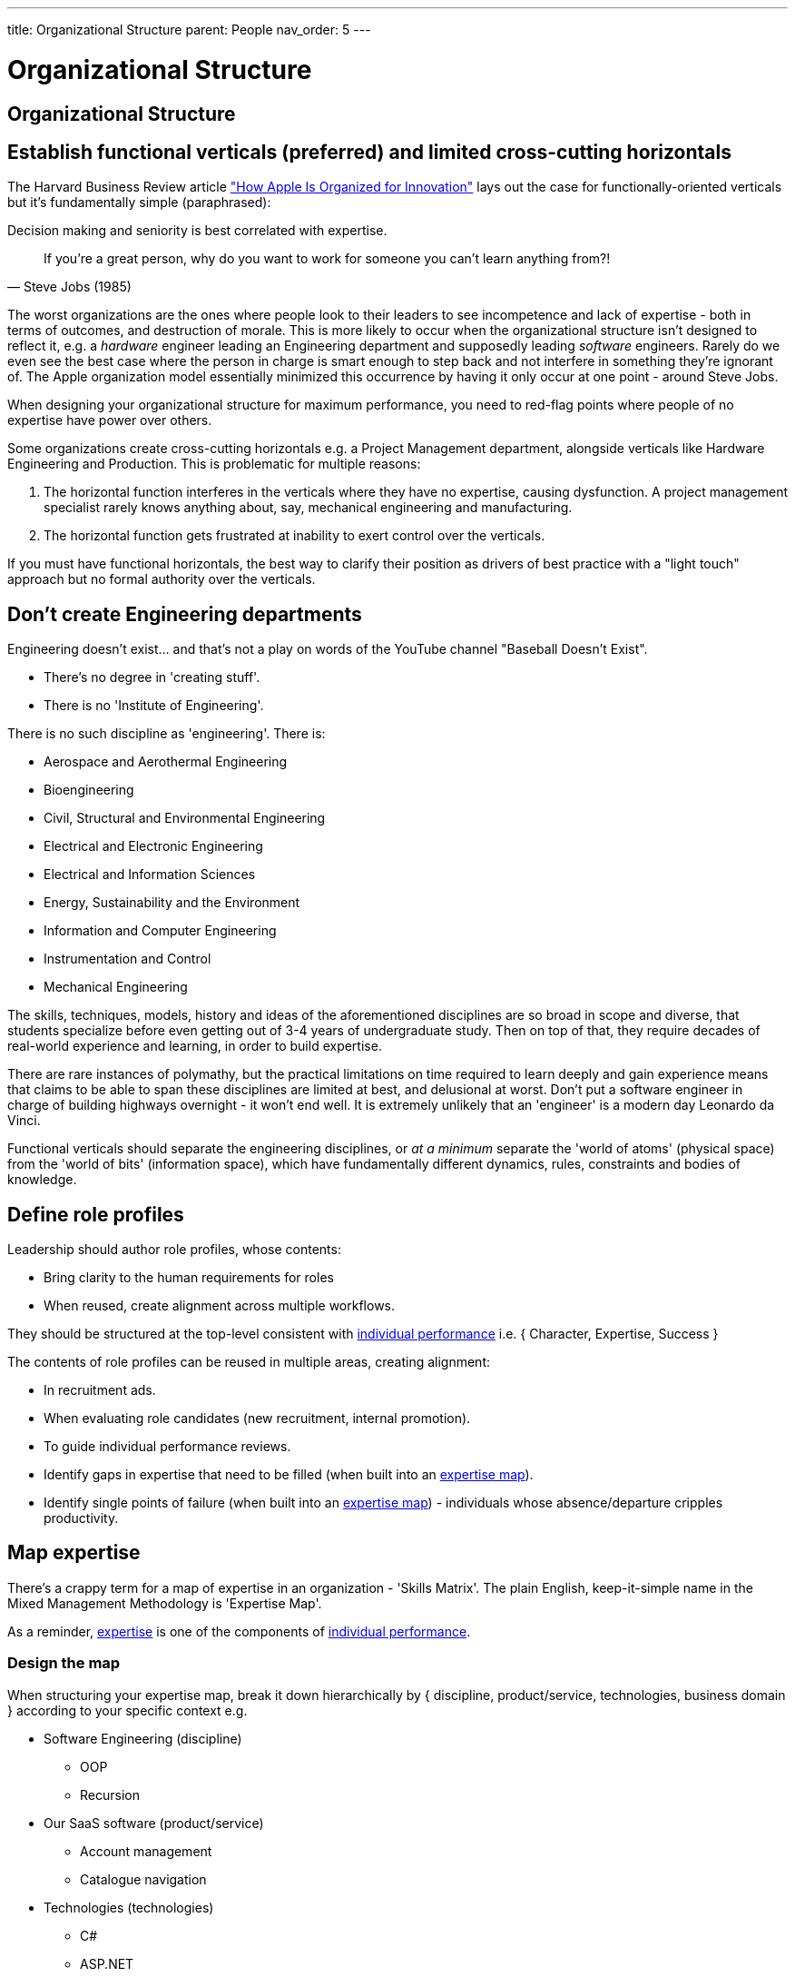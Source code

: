 ---
title: Organizational Structure
parent: People
nav_order: 5
---

[#page-organizational-structure]
= Organizational Structure

== Organizational Structure

== Establish functional verticals (preferred) and limited cross-cutting horizontals

The Harvard Business Review article https://hbr.org/2020/11/how-apple-is-organized-for-innovation["How Apple Is Organized for Innovation"] lays out the case for functionally-oriented verticals but it's fundamentally simple (paraphrased):

[.importantpoint]#Decision making and seniority is best correlated with expertise.#

[quote,Steve Jobs (1985)]
____
If you're a great person, why do you want to work for someone you can't learn anything from?! 
____

The worst organizations are the ones where people look to their leaders to see incompetence and lack of expertise - both in terms of outcomes, and destruction of morale. This is more likely to occur when the organizational structure isn't designed to reflect it, e.g. a _hardware_ engineer leading an Engineering department and supposedly leading _software_ engineers. Rarely do we even see the best case where the person in charge is smart enough to step back and not interfere in something they're ignorant of. The Apple organization model essentially minimized this occurrence by having it only occur at one point - around Steve Jobs.

When designing your organizational structure for maximum performance, you need to red-flag points where people of no expertise have power over others.

Some organizations create cross-cutting horizontals e.g. a Project Management department, alongside verticals like Hardware Engineering and Production. This is problematic for multiple reasons:

[arabic]
1. The horizontal function interferes in the verticals where they have no expertise, causing dysfunction. A project management specialist rarely knows anything about, say, mechanical engineering and manufacturing.
2. The horizontal function gets frustrated at inability to exert control over the verticals.

If you must have functional horizontals, the best way to clarify their position as drivers of best practice with a "light touch" approach but no formal authority over the verticals.

== Don't create Engineering departments

Engineering doesn't exist... and that's not a play on words of the YouTube channel "Baseball Doesn't Exist".  

* There's no degree in 'creating stuff'. 
* There is no 'Institute of Engineering'.

There is no such discipline as 'engineering'. There is:

* Aerospace and Aerothermal Engineering
* Bioengineering
* Civil, Structural and Environmental Engineering
* Electrical and Electronic Engineering
* Electrical and Information Sciences
* Energy, Sustainability and the Environment
* Information and Computer Engineering
* Instrumentation and Control
* Mechanical Engineering

The skills, techniques, models, history and ideas of the aforementioned disciplines are so broad in scope and diverse, that students specialize before even getting out of 3-4 years of undergraduate study. Then on top of that, they require decades of real-world experience and learning, in order to build expertise.

There are rare instances of polymathy, but the practical limitations on time required to learn deeply and gain experience means that claims to be able to span these disciplines are limited at best, and delusional at worst. Don't put a software engineer in charge of building highways overnight - it won't end well. It is extremely unlikely that an 'engineer' is a modern day Leonardo da Vinci.

Functional verticals should separate the engineering disciplines, or _at a minimum_ separate the 'world of atoms' (physical space) from the 'world of bits' (information space), which have fundamentally different dynamics, rules, constraints and bodies of knowledge. 

== Define role profiles

Leadership should author role profiles, whose contents:

* Bring clarity to the human requirements for roles 
* When reused, create alignment across multiple workflows.

They should be structured at the top-level consistent with <<Individual Performance#individual-performance,individual performance>> i.e. { Character, Expertise, Success }

The contents of role profiles can be reused in multiple areas, creating alignment:

* In recruitment ads.
* When evaluating role candidates (new recruitment, internal promotion).
* To guide individual performance reviews.
* Identify gaps in expertise that need to be filled (when built into an <<map-expertise,expertise map>>).
* Identify single points of failure (when built into an <<map-expertise,expertise map>>) - individuals whose absence/departure cripples productivity.

== Map expertise

There's a crappy term for a map of expertise in an organization - 'Skills Matrix'. The plain English, keep-it-simple name in the Mixed Management Methodology is 'Expertise Map'.

As a reminder, <<Individual Performance#expertise,expertise>> is one of the components of <<Individual Performance#individual-performance,individual performance>>.

=== Design the map

When structuring your expertise map, break it down hierarchically by { discipline, product/service, technologies, business domain } according to your specific context e.g.

* Software Engineering (discipline)
  ** OOP
  ** Recursion
* Our SaaS software (product/service)
  ** Account management
  ** Catalogue navigation
* Technologies (technologies)
  ** C#
  ** ASP.NET
* B2C retail (business domain)
  ** Data protection law

The structure should be aligned with the expertise component of the relevant <<define-role-profiles,role profiles>>.

=== Populate the map

The most effective and efficient approach to populating the map is _self-assessment_. Send out a form for/access to the spreadsheet and have people self-rate their expertise from [0, 4] (as per  <<Review Individual Performance#adopt-our-individual-performance-rating-template, individual performance rating>>).

Self-assessment is best, because:

* Any approach will dependent on subjective opinion anyway. The individual in question is as informed as anyone else. 
* Making the map contents open and accessible will increase the likelihood of surfacing errors/deception "No way Person X has expertise of 4 on Topic A!"
* Any other approach has the increased likelihood of bottle necking. With self-assessment, the burden is being maximally distributed.

=== Use the results

Once the map has been populated:

* Analysis of the results (particularly colour coding the ratings) may highlight areas of weakness/single-points-of-failure, or under-utilized expertise.
* The results can be used as input into <<Personal Development#strategize-personal-development,personal development strategies>>.

== Don't fall for the dogma of full-time specialist roles

In some conventional software engineering methodologies, such as Scrum or Scaled Agile, some full-time specialist roles are considered mandatory (or strongly pushed), including Architect, Product Manager (<<Leadership#foster-leadership-reject-management,Product Leader?>>), UI Designer, Scrum Master, Test Engineer, Technical Writer and so on.

These are actually _responsibilities_ (or activities to be done), and don't dogmatically have to be full-time roles. It's perfectly reasonable for a responsibility to be covered without adding specialist roles. Within a given set of circumstances, a senior-level software engineer may be perfectly capable of performing the activities of a Product Manager, without overburdening or falling short in expertise... it depends.

Following the idea of functional verticals, consider this general form of role title:

"<Seniority> <Discipline> [- <Specialism>]" e.g. "Principal Software Engineer - Frontend"

=== Product Owner/Manager

Product management (leadership) roles are problematic. There's a great depth of learning in _creating and taking care of_ things. Career product people tend to lack this depth, and there's something distinctly 'career consultant' about their general lack of competence. One could argue they bring domain expertise - sure, but can they put it to good use? Can someone effectively tell others what to create, if they don't have expertise in how to create? (no)

Should you create a product leadership role - with the decision making powers it entails - or do you just need:

* A 'Subject Matter Expert' who can assist the people who actually create? (but without the product decision rights)
* To develop greater business domain understanding in the creators?

=== Scrum Master

In other cases, full-time specialist roles can be positively destructive. The dogma of the Scrum Master is one of the worst things to ever happen to software engineering. The name itself is steeped in Scrum dogma.

If you have a full-time Scrum Master with no meaningful expertise creating software (apprentice, journeyman craftsman), which seems to be disturbingly common, what help are they actually to senior engineer with decades of experience actually doing it? If a Scrum Master role exists, it's most often a reflection of:

[arabic]
1. The leadership of Software Engineering is incompetent, because they can't do *_their job_* of implementing, driving and maintaining best practice.
2. The organization's leadership is dogmatically adhering to a methodology irrespective of what the realized benefits are, thus wasting money.

All the activities a Scrum Master is supposed to perform should be covered by competent people in leadership roles, and before attempting to plug the gap with another person, there should be a serious conversation about why the gap exists.

[.importantpoint]#Best practice is understood and implemented by competent practitioners.#

=== Technical Writer

[.importantpoint]#The best people to explain what a product does, how it works etc. are the people who designed and created it.#

There's really no way around that fact (otherwise you'll be doing reverse engineering).

A full-time specialist Technical Writer role can raise the standard of the writing and provide extra bandwidth to write, but there's no silver bullet to avoid the need for the _creators to write the first draft_. Seems obvious but you'd be surprised at how ignorant people can be of the obvious.

== Staff in adequate numbers for your expectations

The world of unlimited resources is obviously a fiction for any organization. We live in an objective universe on a closed ball in space with a finite number of people available and a finite amount and distribution of expertise, and so on.

I've never seen a silver bullet for understanding what 'adequate' means in terms of human resources. It's a highly context-specific problem whose input variables are many and varied, such as the business domain, the nature of the product/service portfolio, the cash resources, the landscape of competitive organizations, but to name a few.

[.importantpoint]#All you can really do to plan staffing is rely on past experience and reason-in-the-context, then let the chips fall where they may, whilst being responsive to new learning and changing conditions.#

In some cases, there are simple rules of thumbs available e.g. in IT, ratio of organizational headcount to IT department headcount.

What should be much easier to identify with even a modicum of experience and reasoning ability, are minimum levels of resourcing necessary to achieve goals, below which the staff will be overworked, overstressed and likely to leave, leading to project/function collapse. As is often seen in phase dynamics, there's a period of sustained stress where no problem is apparent from a distance, then sudden change/collapse.

A natural consequence of the inevitable limits of available resources, is the need to limit expectations of what may be achieved in a given timeframe.

You'll notice that all of this requires expertise. Without expertise, no reasonable understanding of what's required can be formed, nor what's possible, nor the unavoidable reality of uncertainty, risk, and objective limits. Leadership/management without expertise or reasoning ability will inevitably behave unreasonably, and it's incredible how common this is.